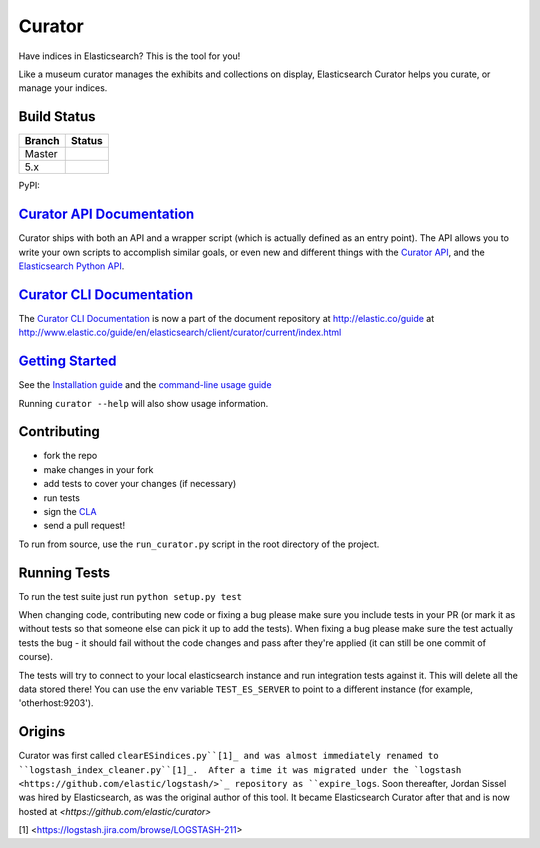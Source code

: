 .. _readme:


Curator
=======

Have indices in Elasticsearch? This is the tool for you!

Like a museum curator manages the exhibits and collections on display,
Elasticsearch Curator helps you curate, or manage your indices.


Build Status
------------

+--------+----------+
| Branch | Status   |
+========+==========+
| Master | |master| |
+--------+----------+
| 5.x    | |5_x|    |
+--------+----------+


PyPI: |pypi_pkg|

.. |master| image:: https://travis-ci.org/elastic/curator.svg?branch=master
    :target: https://travis-ci.org/elastic/curator
.. |5_x| image:: https://travis-ci.org/elastic/curator.svg?branch=5.x
    :target: https://travis-ci.org/elastic/curator
.. |pypi_pkg| image:: https://badge.fury.io/py/elasticsearch-curator.svg
    :target: https://badge.fury.io/py/elasticsearch-curator


`Curator API Documentation`_
----------------------------

Curator ships with both an API and a wrapper script (which is actually defined
as an entry point).  The API allows you to write your own scripts to accomplish
similar goals, or even new and different things with the `Curator API`_, and
the `Elasticsearch Python API`_.

.. _Curator API: http://curator.readthedocs.io/

.. _Curator API Documentation: `Curator API`_

.. _Elasticsearch Python API: http://elasticsearch-py.readthedocs.io/


`Curator CLI Documentation`_
----------------------------

The `Curator CLI Documentation`_ is now a part of the document repository at
http://elastic.co/guide at http://www.elastic.co/guide/en/elasticsearch/client/curator/current/index.html

.. _Curator CLI Documentation: http://www.elastic.co/guide/en/elasticsearch/client/curator/current/index.html

`Getting Started`_
------------------

.. _Getting Started: https://www.elastic.co/guide/en/elasticsearch/client/curator/current/about.html

See the `Installation guide <https://www.elastic.co/guide/en/elasticsearch/client/curator/current/installation.html>`_
and the `command-line usage guide <https://www.elastic.co/guide/en/elasticsearch/client/curator/current/command-line.html>`_

Running ``curator --help`` will also show usage information.

Contributing
------------

* fork the repo
* make changes in your fork
* add tests to cover your changes (if necessary)
* run tests
* sign the `CLA <http://elastic.co/contributor-agreement/>`_
* send a pull request!

To run from source, use the ``run_curator.py`` script in the root directory of
the project.

Running Tests
-------------

To run the test suite just run ``python setup.py test``

When changing code, contributing new code or fixing a bug please make sure you
include tests in your PR (or mark it as without tests so that someone else can
pick it up to add the tests). When fixing a bug please make sure the test
actually tests the bug - it should fail without the code changes and pass after
they're applied (it can still be one commit of course).

The tests will try to connect to your local elasticsearch instance and run
integration tests against it. This will delete all the data stored there! You
can use the env variable ``TEST_ES_SERVER`` to point to a different instance
(for example, 'otherhost:9203').


Origins
-------

Curator was first called ``clearESindices.py``[1]_ and was almost immediately
renamed to ``logstash_index_cleaner.py``[1]_.  After a time it was migrated
under the `logstash <https://github.com/elastic/logstash/>`_ repository as
``expire_logs``.  Soon thereafter, Jordan Sissel was hired by Elasticsearch, as
was the original author of this tool.  It became Elasticsearch Curator after
that and is now hosted at `<https://github.com/elastic/curator>`

[1] <https://logstash.jira.com/browse/LOGSTASH-211>
